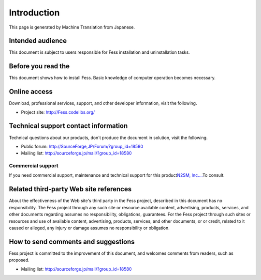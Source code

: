 ============
Introduction
============

This page is generated by Machine Translation from Japanese.

Intended audience
=================

This document is subject to users responsible for Fess installation and
uninstallation tasks.

Before you read the
===================

This document shows how to install Fess. Basic knowledge of computer
operation becomes necessary.

Online access
=============

Download, professional services, support, and other developer
information, visit the following.

-  Project site:
   `http://Fess.codelibs.org/ <http://fess.codelibs.org/>`__

Technical support contact information
=====================================

Technical questions about our products, don't produce the document in
solution, visit the following.

-  Public forum:
   `http://SourceForge,JP/Forum/?group\_id=18580 <http://sourceforge.jp/forum/?group_id=18580>`__

-  Mailing list: http://sourceforge.jp/mail/?group_id=18580

Commercial support
------------------

If you need commercial support, maintenance and technical support for
this product\ `N2SM, Inc.... <http://www.n2sm.net/>`__\ To consult.

Related third-party Web site references
=======================================

About the effectiveness of the Web site's third party in the Fess
project, described in this document has no responsibility. The Fess
project through any such site or resource available content,
advertising, products, services, and other documents regarding assumes
no responsibility, obligations, guarantees. For the Fess project through
such sites or resources and use of available content, advertising,
products, services, and other documents, or or credit, related to it
caused or alleged, any injury or damage assumes no responsibility or
obligation.

How to send comments and suggestions
====================================

Fess project is committed to the improvement of this document, and
welcomes comments from readers, such as proposed.

-  Mailing list: http://sourceforge.jp/mail/?group_id=18580
